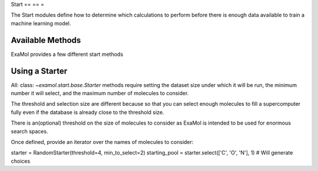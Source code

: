 Start
== == =

The Start modules define how to determine which calculations to perform before
there is enough data available to train a machine learning model.

Available Methods
-----------------

ExaMol provides a few different start methods

.. list-table: :
    : header - rows: 1

    * - Starter
    - Category
    - Maximum Search Size
    * -: class: `~examol.start.fast.RandomStarter`
    - Fast
    - 100M
    * -: class: `~examol.start.kmeans.KMeansStarter`
    - KMeans
    - 100K

Using a Starter
---------------

All: class: `~examol.start.base.Starter` methods require setting
the dataset size under which it will be run,
the minimum number it will select,
and the maximum number of molecules to consider.

The threshold and selection size are different because so that you can select enough molecules
to fill a supercomputer fully even if the database is already close to the threshold size.

There is an(optional) threshold on the size of molecules to consider as ExaMol is intended to be used
for enormous search spaces.

Once defined, provide an iterator over the names of molecules to consider:

.. code-block: : python

starter = RandomStarter(threshold=4, min_to_select=2)
starting_pool = starter.select(['C', 'O', 'N'], 1)  # Will generate choices
